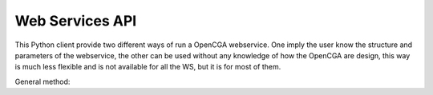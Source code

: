 Web Services API
================

This Python client provide two different ways of run a OpenCGA webservice. One imply the user know the structure and
parameters of the webservice, the other can be used without any knowledge of how the OpenCGA are design, this way is much
less flexible and is not available for all the WS, but it is for most of them.

General method:

.. py:method::
    :module: Interface
    :func: general_method